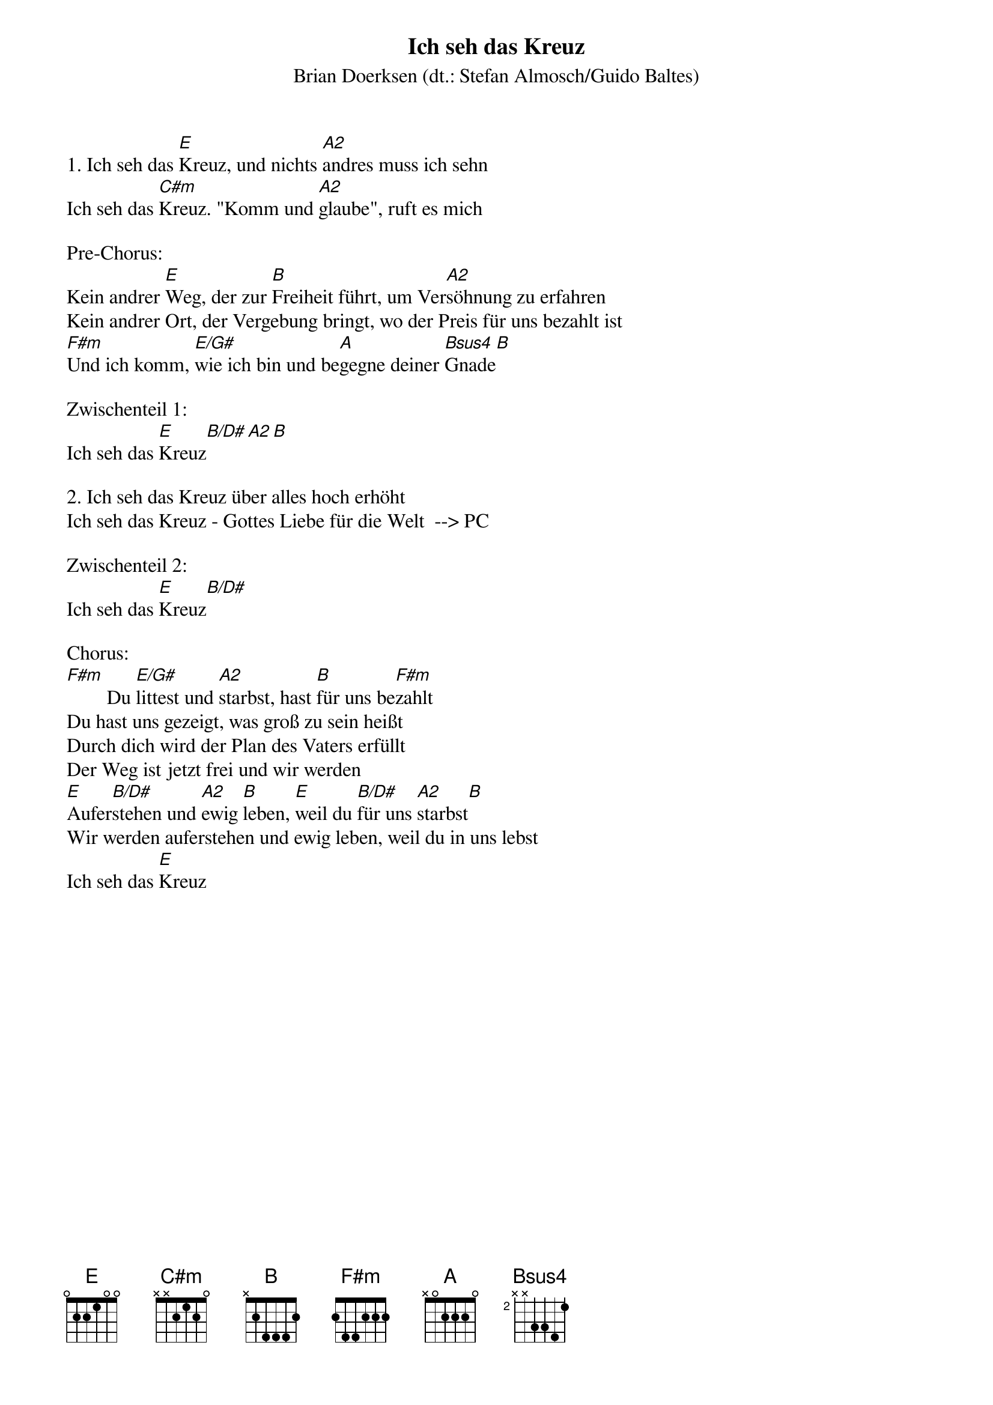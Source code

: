 {title:Ich seh das Kreuz}
{subtitle:Brian Doerksen (dt.: Stefan Almosch/Guido Baltes)}
{key:E}

1. Ich seh das [E]Kreuz, und nichts [A2]andres muss ich sehn
Ich seh das [C#m]Kreuz. "Komm und [A2]glaube", ruft es mich

Pre-Chorus:
Kein andrer [E]Weg, der zur [B]Freiheit führt, um Ver[A2]söhnung zu erfahren
Kein andrer Ort, der Vergebung bringt, wo der Preis für uns bezahlt ist
[F#m]Und ich komm, [E/G#]wie ich bin und be[A]gegne deiner [Bsus4]Gnade[B]

Zwischenteil 1:
Ich seh das [E]Kreuz[B/D#][A2][B]

2. Ich seh das Kreuz über alles hoch erhöht
Ich seh das Kreuz - Gottes Liebe für die Welt  --> PC

Zwischenteil 2:
Ich seh das [E]Kreuz[B/D#]

Chorus:
[F#m]        Du [E/G#]littest und [A2]starbst, hast [B]für uns be[F#m]zahlt
Du hast uns gezeigt, was groß zu sein heißt
Durch dich wird der Plan des Vaters erfüllt
Der Weg ist jetzt frei und wir werden
[E]Aufer[B/D#]stehen und [A2]ewig [B]leben, [E]weil du [B/D#]für uns [A2]starbst[B]
Wir werden auferstehen und ewig leben, weil du in uns lebst
Ich seh das [E]Kreuz

